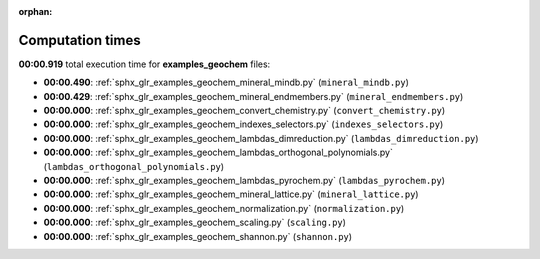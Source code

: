 
:orphan:

.. _sphx_glr_examples_geochem_sg_execution_times:

Computation times
=================
**00:00.919** total execution time for **examples_geochem** files:

- **00:00.490**: :ref:`sphx_glr_examples_geochem_mineral_mindb.py` (``mineral_mindb.py``)
- **00:00.429**: :ref:`sphx_glr_examples_geochem_mineral_endmembers.py` (``mineral_endmembers.py``)
- **00:00.000**: :ref:`sphx_glr_examples_geochem_convert_chemistry.py` (``convert_chemistry.py``)
- **00:00.000**: :ref:`sphx_glr_examples_geochem_indexes_selectors.py` (``indexes_selectors.py``)
- **00:00.000**: :ref:`sphx_glr_examples_geochem_lambdas_dimreduction.py` (``lambdas_dimreduction.py``)
- **00:00.000**: :ref:`sphx_glr_examples_geochem_lambdas_orthogonal_polynomials.py` (``lambdas_orthogonal_polynomials.py``)
- **00:00.000**: :ref:`sphx_glr_examples_geochem_lambdas_pyrochem.py` (``lambdas_pyrochem.py``)
- **00:00.000**: :ref:`sphx_glr_examples_geochem_mineral_lattice.py` (``mineral_lattice.py``)
- **00:00.000**: :ref:`sphx_glr_examples_geochem_normalization.py` (``normalization.py``)
- **00:00.000**: :ref:`sphx_glr_examples_geochem_scaling.py` (``scaling.py``)
- **00:00.000**: :ref:`sphx_glr_examples_geochem_shannon.py` (``shannon.py``)
